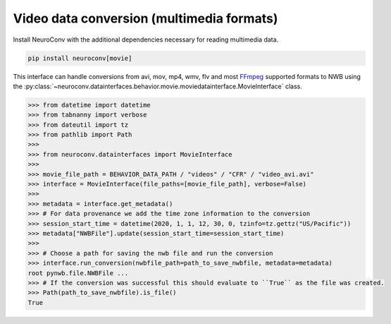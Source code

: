 Video data conversion (multimedia formats)
------------------------------------------

Install NeuroConv with the additional dependencies necessary for reading multimedia data.

.. code-block:: bash

    pip install neuroconv[movie]

This interface can handle conversions from avi, mov, mp4, wmv, flv and most FFmpeg_ supported formats to NWB using the
:py:class:`~neuroconv.datainterfaces.behavior.movie.moviedatainterface.MovieInterface` class.

.. _FFmpeg: https://ffmpeg.org/

.. code-block:: python

    >>> from datetime import datetime
    >>> from tabnanny import verbose
    >>> from dateutil import tz
    >>> from pathlib import Path
    >>>
    >>> from neuroconv.datainterfaces import MovieInterface
    >>>
    >>> movie_file_path = BEHAVIOR_DATA_PATH / "videos" / "CFR" / "video_avi.avi"
    >>> interface = MovieInterface(file_paths=[movie_file_path], verbose=False)
    >>>
    >>> metadata = interface.get_metadata()
    >>> # For data provenance we add the time zone information to the conversion
    >>> session_start_time = datetime(2020, 1, 1, 12, 30, 0, tzinfo=tz.gettz("US/Pacific"))
    >>> metadata["NWBFile"].update(session_start_time=session_start_time)
    >>>
    >>> # Choose a path for saving the nwb file and run the conversion
    >>> interface.run_conversion(nwbfile_path=path_to_save_nwbfile, metadata=metadata)
    root pynwb.file.NWBFile ...
    >>> # If the conversion was successful this should evaluate to ``True`` as the file was created.
    >>> Path(path_to_save_nwbfile).is_file()
    True
